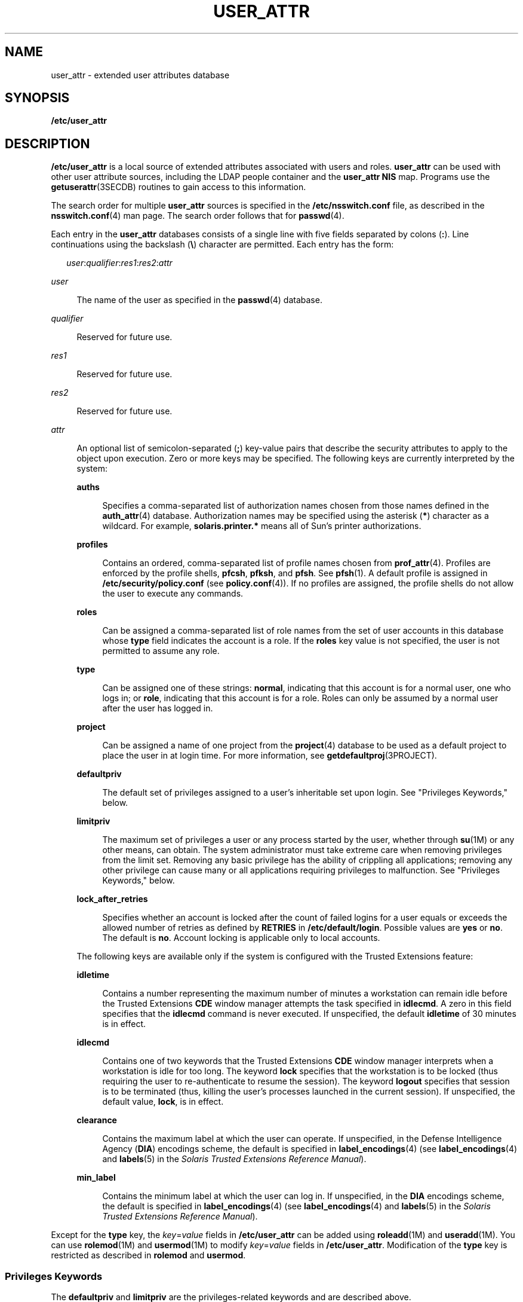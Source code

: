 '\" te
.\"  Copyright (C) 2008 Sun Microsystems, Inc. All Rights Reserved
.\" The contents of this file are subject to the terms of the Common Development and Distribution License (the "License").  You may not use this file except in compliance with the License.
.\" You can obtain a copy of the license at usr/src/OPENSOLARIS.LICENSE or http://www.opensolaris.org/os/licensing.  See the License for the specific language governing permissions and limitations under the License.
.\" When distributing Covered Code, include this CDDL HEADER in each file and include the License file at usr/src/OPENSOLARIS.LICENSE.  If applicable, add the following below this CDDL HEADER, with the fields enclosed by brackets "[]" replaced with your own identifying information: Portions Copyright [yyyy] [name of copyright owner]
.TH USER_ATTR 4 "Feb 25, 2017"
.SH NAME
user_attr \- extended user attributes database
.SH SYNOPSIS
.LP
.nf
\fB/etc/user_attr\fR
.fi

.SH DESCRIPTION
.LP
\fB/etc/user_attr\fR is a local source of extended attributes associated with
users and roles. \fBuser_attr\fR can be used with other user attribute sources,
including the LDAP people container and the \fBuser_attr\fR \fBNIS\fR map.
Programs use the \fBgetuserattr\fR(3SECDB)
routines to gain access to this information.
.sp
.LP
The search order for multiple \fBuser_attr\fR sources is specified in the
\fB/etc/nsswitch.conf\fR file, as described in the \fBnsswitch.conf\fR(4) man
page. The search order follows that for \fBpasswd\fR(4).
.sp
.LP
Each entry in the \fBuser_attr\fR databases consists of a single line with five
fields separated by colons (\fB:\fR). Line continuations using the backslash
(\fB\e\fR) character are permitted. Each entry has the form:
.sp
.in +2
.nf
\fIuser\fR:\fIqualifier\fR:\fIres1\fR:\fIres2\fR:\fIattr\fR
.fi
.in -2

.sp
.ne 2
.na
\fB\fIuser\fR\fR
.ad
.sp .6
.RS 4n
The name of the user as specified in the \fBpasswd\fR(4) database.
.RE

.sp
.ne 2
.na
\fB\fIqualifier\fR\fR
.ad
.sp .6
.RS 4n
Reserved for future use.
.RE

.sp
.ne 2
.na
\fB\fIres1\fR\fR
.ad
.sp .6
.RS 4n
Reserved for future use.
.RE

.sp
.ne 2
.na
\fB\fIres2\fR\fR
.ad
.sp .6
.RS 4n
Reserved for future use.
.RE

.sp
.ne 2
.na
\fB\fIattr\fR\fR
.ad
.sp .6
.RS 4n
An optional list of semicolon-separated (\fB;\fR) key-value pairs that describe
the security attributes to apply to the object upon execution. Zero or more
keys may be specified. The following keys are currently interpreted by the
system:
.sp
.ne 2
.na
\fB\fBauths\fR\fR
.ad
.sp .6
.RS 4n
Specifies a comma-separated list of authorization names chosen from those names
defined in the \fBauth_attr\fR(4) database. Authorization names may be
specified using the asterisk (\fB*\fR) character as a wildcard. For example,
\fBsolaris.printer.*\fR means all of Sun's printer authorizations.
.RE

.sp
.ne 2
.na
\fB\fBprofiles\fR\fR
.ad
.sp .6
.RS 4n
Contains an ordered, comma-separated list of profile names chosen from
\fBprof_attr\fR(4). Profiles are enforced by the profile shells, \fBpfcsh\fR,
\fBpfksh\fR, and \fBpfsh\fR. See \fBpfsh\fR(1). A default profile is assigned
in \fB/etc/security/policy.conf\fR (see \fBpolicy.conf\fR(4)). If no profiles
are assigned, the profile shells do not allow the user to execute any commands.
.RE

.sp
.ne 2
.na
\fB\fBroles\fR\fR
.ad
.sp .6
.RS 4n
Can be assigned a comma-separated list of role names from the set of user
accounts in this database whose \fBtype\fR field indicates the account is a
role. If the \fBroles\fR key value is not specified, the user is not permitted
to assume any role.
.RE

.sp
.ne 2
.na
\fB\fBtype\fR\fR
.ad
.sp .6
.RS 4n
Can be assigned one of these strings: \fBnormal\fR, indicating that this
account is for a normal user, one who logs in; or \fBrole\fR, indicating that
this account is for a role. Roles can only be assumed by a normal user after
the user has logged in.
.RE

.sp
.ne 2
.na
\fB\fBproject\fR\fR
.ad
.sp .6
.RS 4n
Can be assigned a name of one project from the \fBproject\fR(4) database to be
used as a default project to place the user in at login time. For more
information, see \fBgetdefaultproj\fR(3PROJECT).
.RE

.sp
.ne 2
.na
\fB\fBdefaultpriv\fR\fR
.ad
.sp .6
.RS 4n
The default set of privileges assigned to a user's inheritable set upon login.
See "Privileges Keywords," below.
.RE

.sp
.ne 2
.na
\fB\fBlimitpriv\fR\fR
.ad
.sp .6
.RS 4n
The maximum set of privileges a user or any process started by the user,
whether through \fBsu\fR(1M) or any other means, can obtain. The system
administrator must take extreme care when removing privileges from the limit
set. Removing any basic privilege has the ability of crippling all
applications; removing any other privilege can cause many or all applications
requiring privileges to malfunction. See "Privileges Keywords," below.
.RE

.sp
.ne 2
.na
\fB\fBlock_after_retries\fR\fR
.ad
.sp .6
.RS 4n
Specifies whether an account is locked after the count of failed logins for a
user equals or exceeds the allowed number of retries as defined by
\fBRETRIES\fR in \fB/etc/default/login\fR. Possible values are \fByes\fR or
\fBno\fR. The default is \fBno\fR. Account locking is applicable only to local
accounts.
.RE

The following keys are available only if the system is configured with the
Trusted Extensions feature:
.sp
.ne 2
.na
\fB\fBidletime\fR\fR
.ad
.sp .6
.RS 4n
Contains a number representing the maximum number of minutes a workstation can
remain idle before the Trusted Extensions \fBCDE\fR window manager attempts the
task specified in \fBidlecmd\fR. A zero in this field specifies that the
\fBidlecmd\fR command is never executed. If unspecified, the default
\fBidletime\fR of 30 minutes is in effect.
.RE

.sp
.ne 2
.na
\fB\fBidlecmd\fR\fR
.ad
.sp .6
.RS 4n
Contains one of two keywords that the Trusted Extensions \fBCDE\fR window
manager interprets when a workstation is idle for too long. The keyword
\fBlock\fR specifies that the workstation is to be locked (thus requiring the
user to re-authenticate to resume the session). The keyword \fBlogout\fR
specifies that session is to be terminated (thus, killing the user's processes
launched in the current session). If unspecified, the default value,
\fBlock\fR, is in effect.
.RE

.sp
.ne 2
.na
\fB\fBclearance\fR\fR
.ad
.sp .6
.RS 4n
Contains the maximum label at which the user can operate. If unspecified, in
the Defense Intelligence Agency (\fBDIA\fR) encodings scheme, the default is
specified in \fBlabel_encodings\fR(4) (see \fBlabel_encodings\fR(4) and
\fBlabels\fR(5) in the \fISolaris Trusted Extensions Reference Manual\fR).
.RE

.sp
.ne 2
.na
\fB\fBmin_label\fR\fR
.ad
.sp .6
.RS 4n
Contains the minimum label at which the user can log in. If unspecified, in the
\fBDIA\fR encodings scheme, the default is specified in
\fBlabel_encodings\fR(4) (see \fBlabel_encodings\fR(4) and \fBlabels\fR(5) in
the \fISolaris Trusted Extensions Reference Manual\fR).
.RE

.RE

.sp
.LP
Except for the \fBtype\fR key, the \fB\fIkey\fR=\fIvalue\fR\fR fields in
\fB/etc/user_attr\fR can be added using \fBroleadd\fR(1M) and
\fBuseradd\fR(1M). You can use \fBrolemod\fR(1M) and \fBusermod\fR(1M) to
modify \fB\fIkey\fR=\fIvalue\fR\fR fields in \fB/etc/user_attr\fR. Modification
of the \fBtype\fR key is restricted as described in \fBrolemod\fR and
\fBusermod\fR.
.SS "Privileges Keywords"
.LP
The \fBdefaultpriv\fR and \fBlimitpriv\fR are the privileges-related keywords
and are described above.
.sp
.LP
See \fBprivileges\fR(5) for a description of privileges. The command
\fBppriv\fR \fB-l\fR (see \fBppriv\fR(1)) produces a list of all supported
privileges. Note that you specify privileges as they are displayed by
\fBppriv\fR. In \fBprivileges\fR(5), privileges are listed in the form
\fBPRIV_\fR\fI<privilege_name>\fR\&. For example, the privilege
\fBfile_chown\fR, as you would specify it in \fBuser_attr\fR, is listed in
\fBprivileges\fR(5) as \fBPRIV_FILE_CHOWN\fR.
.sp
.LP
Privileges are specified through the Solaris Management Console
(\fBsmc\fR(1M)), the recommended method, or, on the command line, for users,
through\fBusermod\fR(1M). See \fBusermod\fR(1M) for examples of commands that
modify privileges and their subsequent effect on \fBuser_attr\fR.
.SH EXAMPLES
.LP
\fBExample 1 \fRAssigning a Profile to Root
.sp
.LP
The following example entry assigns to root the \fBAll\fR profile, which allows
root to use all commands in the system, and also assigns two authorizations:

.sp
.in +2
.nf
root::::auths=solaris.*,solaris.grant;profiles=All;type=normal
.fi
.in -2

.sp
.LP
The \fBsolaris.*\fR wildcard authorization shown above gives root all the
\fBsolaris\fR authorizations; and the \fBsolaris.grant\fR authorization gives
root the right to grant to others any \fBsolaris\fR authorizations that root
has. The combination of authorizations enables root to grant to others all the
\fBsolaris\fR authorizations. See \fBauth_attr\fR(4) for more about
authorizations.

.SH FILES
.ne 2
.na
\fB\fB/etc/nsswitch.conf\fR\fR
.ad
.sp .6
.RS 4n
See \fBnsswitch.conf\fR(4).
.RE

.sp
.ne 2
.na
\fB\fB/etc/user_attr\fR\fR
.ad
.sp .6
.RS 4n
Described here.
.RE

.SH ATTRIBUTES
.LP
See \fBattributes\fR(5) for descriptions of the following attributes:
.sp

.sp
.TS
box;
c | c
l | l .
ATTRIBUTE TYPE	ATTRIBUTE VALUE
_
Availibility	SUNWcsr
_
Interface Stability	See below
.TE

.sp
.LP
The command-line syntax is Committed. The output is Uncommitted.
.SH SEE ALSO
.LP
\fBauths\fR(1), \fBpfcsh\fR(1), \fBpfksh\fR(1), \fBpfsh\fR(1), \fBppriv\fR(1),
\fBprofiles\fR(1), \fBroles\fR(1), \fBroleadd\fR(1M), \fBrolemod\fR(1M),
\fBuseradd\fR(1M), \fBusermod\fR(1M), \fBgetdefaultproj\fR(3PROJECT),
\fBgetuserattr\fR(3SECDB), \fBauth_attr\fR(4), \fBexec_attr\fR(4),
\fBnsswitch.conf\fR(4), \fBpasswd\fR(4), \fBpolicy.conf\fR(4),
\fBprof_attr\fR(4), \fBproject\fR(4), \fBattributes\fR(5), \fBprivileges\fR(5)
.sp
.LP
See the \fBdtstyle\fR(1X), \fBlabel_encodings\fR(4), and \fBlabels\fR(5) man
pages in the \fISolaris Trusted Extensions Reference Manual\fR.
.sp
.LP
\fISystem Administration Guide: Security Services\fR
.SH NOTES
.LP
The root user is usually defined in local databases for a number of reasons,
including the fact that root needs to be able to log in and do system
maintenance in single-user mode, before the network name service databases are
available. For this reason, an entry should exist for root in the local
\fBuser_attr\fR file, and the precedence shown in the example
\fBnsswitch.conf\fR(4) file entry under EXAMPLES is highly recommended.
.sp
.LP
Because the list of legal keys is likely to expand, any code that parses this
database must be written to ignore unknown key-value pairs without error. When
any new keywords are created, the names should be prefixed with a unique
string, such as the company's stock symbol, to avoid potential naming
conflicts.
.sp
.LP
In the \fBattr\fR field, escape the following symbols with a backslash
(\fB\e\fR) if you use them in any value: colon (\fB:\fR), semicolon (\fB;\fR),
carriage return (\fB\en\fR), equals (\fB=\fR), or backslash (\fB\e\fR).
